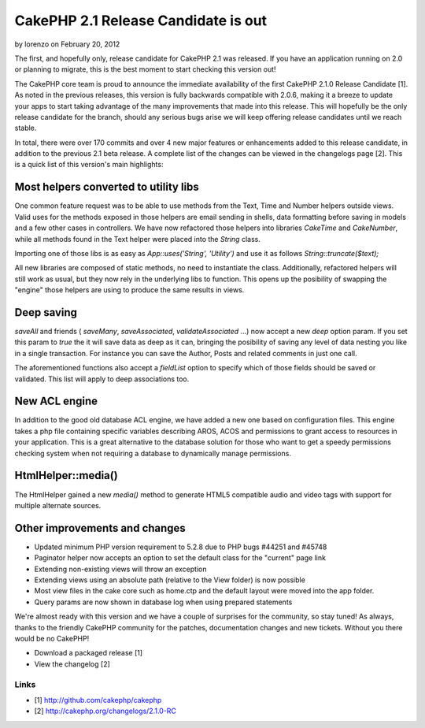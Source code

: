 CakePHP 2.1 Release Candidate is out
====================================

by lorenzo on February 20, 2012

The first, and hopefully only, release candidate for CakePHP 2.1 was
released. If you have an application running on 2.0 or planning to
migrate, this is the best moment to start checking this version out!

The CakePHP core team is proud to announce the immediate availability
of the first CakePHP 2.1.0 Release Candidate [1]. As noted in the
previous releases, this version is fully backwards compatible with
2.0.6, making it a breeze to update your apps to start taking
advantage of the many improvements that made into this release. This
will hopefully be the only release candidate for the branch, should
any serious bugs arise we will keep offering release candidates until
we reach stable.

In total, there were over 170 commits and over 4 new major features or
enhancements added to this release candidate, in addition to the
previous 2.1 beta release. A complete list of the changes can be
viewed in the changelogs page [2]. This is a quick list of this
version's main highlights:


Most helpers converted to utility libs
--------------------------------------

One common feature request was to be able to use methods from the
Text, Time and Number helpers outside views. Valid uses for the
methods exposed in those helpers are email sending in shells, data
formatting before saving in models and a few other cases in
controllers. We have now refactored those helpers into libraries
`CakeTime` and `CakeNumber`, while all methods found in the Text
helper were placed into the `String` class.

Importing one of those libs is as easy as `App::uses('String',
'Utility')` and use it as follows `String::truncate($text);`

All new libraries are composed of static methods, no need to
instantiate the class. Additionally, refactored helpers will still
work as usual, but they now rely in the underlying libs to function.
This opens up the posibility of swapping the "engine" those helpers
are using to produce the same results in views.


Deep saving
-----------

`saveAll` and friends ( `saveMany`, `saveAssociated`,
`validateAssociated` ...) now accept a new `deep` option param. If you
set this param to `true` the it will save data as deep as it can,
bringing the posibility of saving any level of data nesting you like
in a single transaction. For instance you can save the Author, Posts
and related comments in just one call.

The aforementioned functions also accept a `fieldList` option to
specify which of those fields should be saved or validated. This list
will apply to deep associations too.


New ACL engine
--------------

In addition to the good old database ACL engine, we have added a new
one based on configuration files. This engine takes a php file
containing specific variables describing AROS, ACOS and permissions to
grant access to resources in your application. This is a great
alternative to the database solution for those who want to get a
speedy permissions checking system when not requiring a database to
dynamically manage permissions.


HtmlHelper::media()
-------------------

The HtmlHelper gained a new `media()` method to generate HTML5
compatible audio and video tags with support for multiple alternate
sources.


Other improvements and changes
------------------------------

+ Updated minimum PHP version requirement to 5.2.8 due to PHP bugs
  #44251 and #45748
+ Paginator helper now accepts an option to set the default class for
  the "current" page link
+ Extending non-existing views will throw an exception
+ Extending views using an absolute path (relative to the View folder)
  is now possible
+ Most view files in the cake core such as home.ctp and the default
  layout were moved into the app folder.
+ Query params are now shown in database log when using prepared
  statements

We're almost ready with this version and we have a couple of surprises
for the community, so stay tuned! As always, thanks to the friendly
CakePHP community for the patches, documentation changes and new
tickets. Without you there would be no CakePHP!

+ Download a packaged release [1]
+ View the changelog [2]



Links
~~~~~

+ [1] `http://github.com/cakephp/cakephp`_
+ [2] `http://cakephp.org/changelogs/2.1.0-RC`_




.. _http://github.com/cakephp/cakephp: http://github.com/cakephp/cakephp
.. _http://cakephp.org/changelogs/2.1.0-RC: http://cakephp.org/changelogs/2.1.0-RC
.. meta::
    :title: CakePHP 2.1 Release Candidate is out
    :description: CakePHP Article related to release,2.1.0,News
    :keywords: release,2.1.0,News
    :copyright: Copyright 2012 lorenzo
    :category: news

